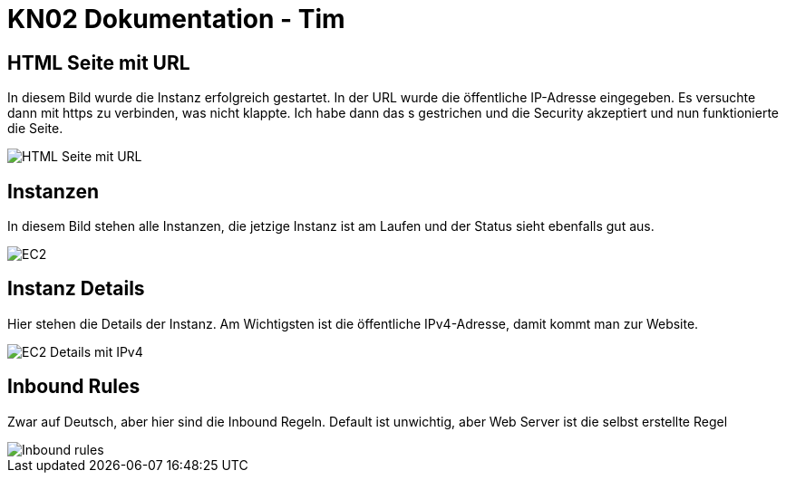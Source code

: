 = KN02 Dokumentation - Tim

== HTML Seite mit URL

In diesem Bild wurde die Instanz erfolgreich gestartet.
In der URL wurde die öffentliche IP-Adresse eingegeben. Es versuchte dann mit https zu verbinden, was nicht klappte. Ich habe dann das s gestrichen und die Security akzeptiert und nun funktionierte die Seite.

image::IMG/HTML_Seite_mit_URL.PNG[]

== Instanzen

In diesem Bild stehen alle Instanzen, die jetzige Instanz ist am Laufen und der Status sieht ebenfalls gut aus.

image::IMG/EC2.PNG[]

== Instanz Details

Hier stehen die Details der Instanz. Am Wichtigsten ist die öffentliche IPv4-Adresse, damit kommt man zur Website.

image::IMG/EC2_Details_mit_IPv4.PNG[]

== Inbound Rules

Zwar auf Deutsch, aber hier sind die Inbound Regeln.
Default ist unwichtig, aber Web Server ist die selbst erstellte Regel

image::IMG/Inbound_rules.PNG[]